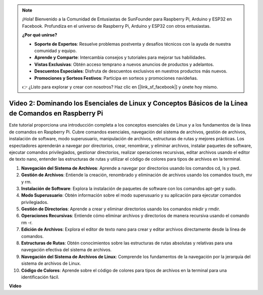 .. note::

    ¡Hola! Bienvenido a la Comunidad de Entusiastas de SunFounder para Raspberry Pi, Arduino y ESP32 en Facebook. Profundiza en el universo de Raspberry Pi, Arduino y ESP32 con otros entusiastas.

    **¿Por qué unirse?**

    - **Soporte de Expertos**: Resuelve problemas postventa y desafíos técnicos con la ayuda de nuestra comunidad y equipo.
    - **Aprende y Comparte**: Intercambia consejos y tutoriales para mejorar tus habilidades.
    - **Vistas Exclusivas**: Obtén acceso temprano a nuevos anuncios de productos y adelantos.
    - **Descuentos Especiales**: Disfruta de descuentos exclusivos en nuestros productos más nuevos.
    - **Promociones y Sorteos Festivos**: Participa en sorteos y promociones navideñas.

    👉 ¿Listo para explorar y crear con nosotros? Haz clic en [|link_sf_facebook|] y únete hoy mismo.

Video 2: Dominando los Esenciales de Linux y Conceptos Básicos de la Línea de Comandos en Raspberry Pi
============================================================================================================

Este tutorial proporciona una introducción completa a los conceptos esenciales de Linux y a los fundamentos de la línea de comandos en Raspberry Pi. 
Cubre comandos esenciales, navegación del sistema de archivos, gestión de archivos, instalación de software, modo superusuario, 
manipulación de archivos, estructuras de rutas y mejores prácticas. Los espectadores aprenderán a navegar por directorios, crear, renombrar, 
y eliminar archivos, instalar paquetes de software, ejecutar comandos privilegiados, gestionar directorios, realizar operaciones recursivas, 
editar archivos usando el editor de texto nano, entender las estructuras de rutas y utilizar el código de colores para tipos de archivos en la terminal.

1. **Navegación del Sistema de Archivos**: Aprende a navegar por directorios usando los comandos cd, ls y pwd.
2. **Gestión de Archivos**: Entiende la creación, renombrado y eliminación de archivos usando los comandos touch, mv y rm.
3. **Instalación de Software**: Explora la instalación de paquetes de software con los comandos apt-get y sudo.
4. **Modo Superusuario**: Obtén información sobre el modo superusuario y su aplicación para ejecutar comandos privilegiados.
5. **Gestión de Directorios**: Aprende a crear y eliminar directorios usando los comandos mkdir y rmdir.
6. **Operaciones Recursivas**: Entiende cómo eliminar archivos y directorios de manera recursiva usando el comando rm -r.
7. **Edición de Archivos**: Explora el editor de texto nano para crear y editar archivos directamente desde la línea de comandos.
8. **Estructuras de Rutas**: Obtén conocimientos sobre las estructuras de rutas absolutas y relativas para una navegación efectiva del sistema de archivos.
9. **Navegación del Sistema de Archivos de Linux**: Comprende los fundamentos de la navegación por la jerarquía del sistema de archivos de Linux.
10. **Código de Colores**: Aprende sobre el código de colores para tipos de archivos en la terminal para una identificación fácil.

**Video**

.. raw:: html

    <iframe width="700" height="500" src="https://www.youtube.com/embed/8kg3xIifMN4?si=Fb5-XK2DSZRzHIeB" title="Reproductor de video de YouTube" frameborder="0" allow="accelerometer; autoplay; clipboard-write; encrypted-media; gyroscope; picture-in-picture; web-share" allowfullscreen></iframe>
